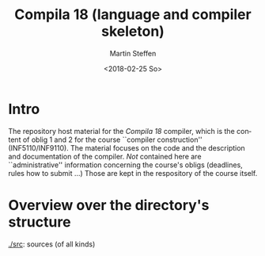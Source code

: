 #+OPTIONS: ':nil *:t -:t ::t <:t H:3 \n:nil ^:t arch:headline author:t
#+OPTIONS: broken-links:nil c:nil creator:nil d:(not "LOGBOOK") date:t e:t
#+OPTIONS: email:nil f:t inline:t num:t p:nil pri:nil prop:nil stat:t
#+OPTIONS: tags:nil tasks:t tex:t timestamp:t title:t toc:t todo:t |:t
#+TITLE: Compila 18 (language and compiler skeleton)
#+DATE: <2018-02-25 So>
#+AUTHOR: Martin Steffen
#+EMAIL: msteffen@ifi.uio.no
#+LANGUAGE: en
#+SELECT_TAGS: export slides B_frame B_againframe
#+EXCLUDE_TAGS: private noexport B_note todo handout ARCHIVE script
#+CREATOR: Emacs 25.3.1 (Org mode 9.1.6)



* Intro

The repository host material for the /Compila 18/ compiler, which is the
content of oblig 1 and 2 for the course ``compiler construction''
(INF5110/INF9110). The material focuses on the code and the description and
documentation of the compiler. /Not/ contained here are ``administrative''
information concerning the course's obligs (deadlines, rules how to submit
...) Those are kept in the respository of the course itself.


* Overview over the directory's structure

  

  [[./src]]: sources (of all kinds)


